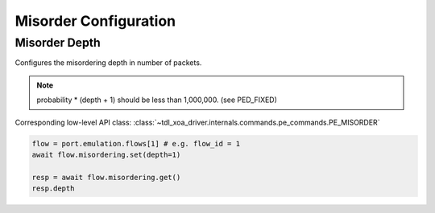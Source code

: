 Misorder Configuration
=========================

Misorder Depth
---------------

Configures the misordering depth in number of packets.

.. note::

    probability * (depth + 1) should be less than 1,000,000. (see PED_FIXED)

Corresponding low-level API class: :class:`~tdl_xoa_driver.internals.commands.pe_commands.PE_MISORDER`

.. code-block:: python

    flow = port.emulation.flows[1] # e.g. flow_id = 1
    await flow.misordering.set(depth=1)

    resp = await flow.misordering.get()
    resp.depth



